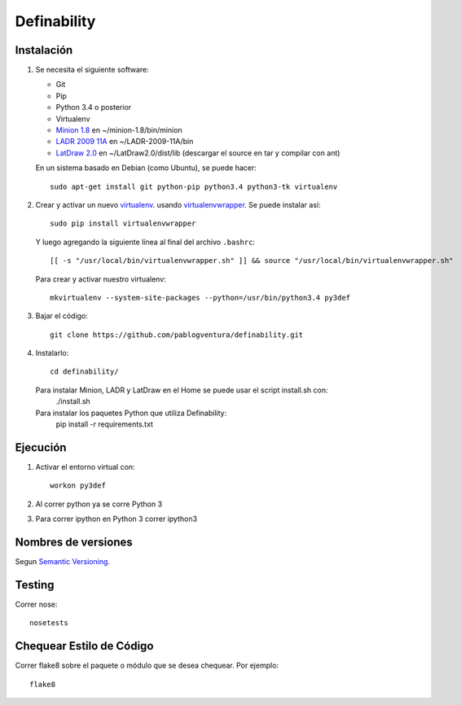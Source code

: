 Definability
================================================


Instalación
-----------

1. Se necesita el siguiente software:

   - Git
   - Pip
   - Python 3.4 o posterior
   - Virtualenv
   - `Minion 1.8 <http://constraintmodelling.org/minion/download/>`_ en ~/minion-1.8/bin/minion
   - `LADR 2009 11A <https://www.cs.unm.edu/~mccune/mace4/download/>`_ en ~/LADR-2009-11A/bin
   - `LatDraw 2.0 <http://www.latdraw.org/>`_ en ~/LatDraw2.0/dist/lib (descargar el source en tar y compilar con ant)

   En un sistema basado en Debian (como Ubuntu), se puede hacer::

    sudo apt-get install git python-pip python3.4 python3-tk virtualenv


2. Crear y activar un nuevo
   `virtualenv <http://virtualenv.readthedocs.org/en/latest/virtualenv.html>`_.
   usando `virtualenvwrapper
   <http://virtualenvwrapper.readthedocs.org/en/latest/install.html#basic-installation>`_.
   Se puede instalar así::

    sudo pip install virtualenvwrapper

   Y luego agregando la siguiente línea al final del archivo ``.bashrc``::

    [[ -s "/usr/local/bin/virtualenvwrapper.sh" ]] && source "/usr/local/bin/virtualenvwrapper.sh"

   Para crear y activar nuestro virtualenv::

    mkvirtualenv --system-site-packages --python=/usr/bin/python3.4 py3def

3. Bajar el código::

    git clone https://github.com/pablogventura/definability.git
   


4. Instalarlo::

    cd definability/
   
   Para instalar Minion, LADR y LatDraw en el Home se puede usar el script install.sh con:
    ./install.sh
   
   Para instalar los paquetes Python que utiliza Definability:
    pip install -r requirements.txt


Ejecución
---------

1. Activar el entorno virtual con::

    workon py3def

2. Al correr python ya se corre Python 3

3. Para correr ipython en Python 3 correr ipython3

Nombres de versiones
--------------------

Segun `Semantic Versioning <http://semver.org/>`_.

Testing
-------

Correr nose::

    nosetests


Chequear Estilo de Código
-------------------------

Correr flake8 sobre el paquete o módulo que se desea chequear. Por ejemplo::

    flake8
